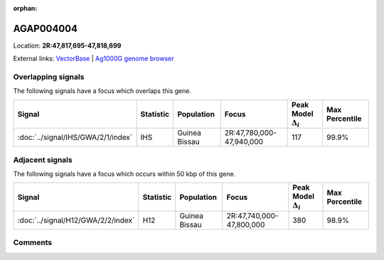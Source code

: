 :orphan:



AGAP004004
==========

Location: **2R:47,817,695-47,818,699**





External links:
`VectorBase <https://www.vectorbase.org/Anopheles_gambiae/Gene/Summary?g=AGAP004004>`_ |
`Ag1000G genome browser <https://www.malariagen.net/apps/ag1000g/phase1-AR3/index.html?genome_region=2R:47817695-47818699#genomebrowser>`_

Overlapping signals
-------------------

The following signals have a focus which overlaps this gene.

.. cssclass:: table-hover
.. list-table::
    :widths: auto
    :header-rows: 1

    * - Signal
      - Statistic
      - Population
      - Focus
      - Peak Model :math:`\Delta_{i}`
      - Max Percentile
    * - :doc:`../signal/IHS/GWA/2/1/index`
      - IHS
      - Guinea Bissau
      - 2R:47,780,000-47,940,000
      - 117
      - 99.9%
    




Adjacent signals
----------------

The following signals have a focus which occurs within 50 kbp of this gene.

.. cssclass:: table-hover
.. list-table::
    :widths: auto
    :header-rows: 1

    * - Signal
      - Statistic
      - Population
      - Focus
      - Peak Model :math:`\Delta_{i}`
      - Max Percentile
    * - :doc:`../signal/H12/GWA/2/2/index`
      - H12
      - Guinea Bissau
      - 2R:47,740,000-47,800,000
      - 380
      - 98.9%
    




Comments
--------


.. raw:: html

    <div id="disqus_thread"></div>
    <script>
    
    var disqus_config = function () {
        this.page.identifier = '/gene/AGAP004004';
    };
    
    (function() { // DON'T EDIT BELOW THIS LINE
    var d = document, s = d.createElement('script');
    s.src = 'https://agam-selection-atlas.disqus.com/embed.js';
    s.setAttribute('data-timestamp', +new Date());
    (d.head || d.body).appendChild(s);
    })();
    </script>
    <noscript>Please enable JavaScript to view the <a href="https://disqus.com/?ref_noscript">comments.</a></noscript>



